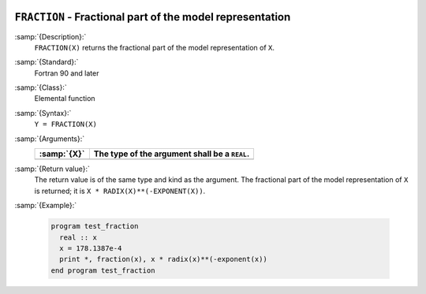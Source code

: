   .. _fraction:

``FRACTION`` - Fractional part of the model representation
**********************************************************

.. index:: FRACTION

.. index:: real number, fraction

.. index:: floating point, fraction

:samp:`{Description}:`
  ``FRACTION(X)`` returns the fractional part of the model
  representation of ``X``.

:samp:`{Standard}:`
  Fortran 90 and later

:samp:`{Class}:`
  Elemental function

:samp:`{Syntax}:`
  ``Y = FRACTION(X)``

:samp:`{Arguments}:`
  ===========  =============================================
  :samp:`{X}`  The type of the argument shall be a ``REAL``.
  ===========  =============================================
  ===========  =============================================

:samp:`{Return value}:`
  The return value is of the same type and kind as the argument.
  The fractional part of the model representation of ``X`` is returned;
  it is ``X * RADIX(X)**(-EXPONENT(X))``.

:samp:`{Example}:`

  .. code-block:: c++

    program test_fraction
      real :: x
      x = 178.1387e-4
      print *, fraction(x), x * radix(x)**(-exponent(x))
    end program test_fraction


